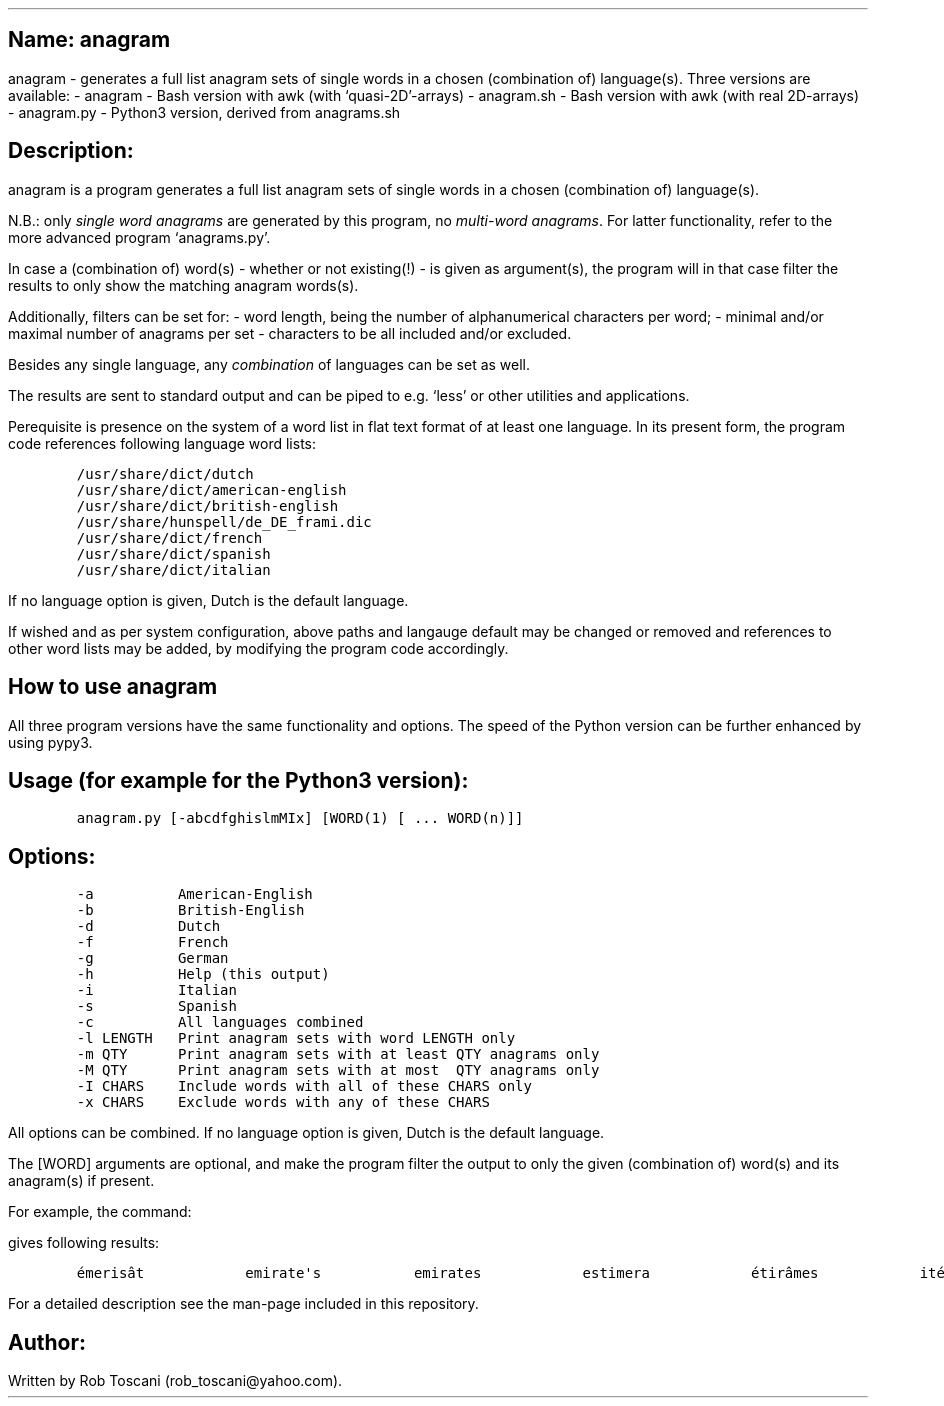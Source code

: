 .SH 1
Name: anagram
.pdfhref O 1 "Name: anagram"
.pdfhref M "name-anagram"
.LP
anagram - generates a full list anagram sets of single words in a chosen
(combination of) language(s).
Three versions are available: - anagram - Bash version with awk (with
`quasi-2D'-arrays) - anagram.sh - Bash version with awk (with real
2D-arrays) - anagram.py - Python3 version, derived from anagrams.sh
.SH 1
Description:
.pdfhref O 1 "Description:"
.pdfhref M "description"
.LP
anagram is a program generates a full list anagram sets of single words
in a chosen (combination of) language(s).
.PP
N.B.: only \f[I]single word anagrams\f[R] are generated by this program,
no \f[I]multi-word anagrams\f[R].
For latter functionality, refer to the more advanced program
`anagrams.py'.
.PP
In case a (combination of) word(s) - whether or not existing(!) - is
given as argument(s), the program will in that case filter the results
to only show the matching anagram words(s).
.PP
Additionally, filters can be set for: - word length, being the number of
alphanumerical characters per word; - minimal and/or maximal number of
anagrams per set - characters to be all included and/or excluded.
.PP
Besides any single language, any \f[I]combination\f[R] of languages can
be set as well.
.PP
The results are sent to standard output and can be piped to e.g.\ `less'
or other utilities and applications.
.PP
Perequisite is presence on the system of a word list in flat text format
of at least one language.
In its present form, the program code references following language word
lists:
.IP
.nf
\f[C]
/usr/share/dict/dutch
/usr/share/dict/american-english
/usr/share/dict/british-english
/usr/share/hunspell/de_DE_frami.dic
/usr/share/dict/french
/usr/share/dict/spanish
/usr/share/dict/italian
\f[]
.fi
.LP
If no language option is given, Dutch is the default language.
.PP
If wished and as per system configuration, above paths and langauge
default may be changed or removed and references to other word lists may
be added, by modifying the program code accordingly.
.SH 1
How to use anagram
.pdfhref O 1 "How to use anagram"
.pdfhref M "how-to-use-anagram"
.LP
All three program versions have the same functionality and options.
The speed of the Python version can be further enhanced by using pypy3.
.SH 2
Usage (for example for the Python3 version):
.pdfhref O 2 "Usage (for example for the Python3 version):"
.pdfhref M "usage-for-example-for-the-python3-version"
.IP
.nf
\f[C]
anagram.py [-abcdfghislmMIx] [WORD(1) [ ... WORD(n)]]
\f[]
.fi
.SH 2
Options:
.pdfhref O 2 "Options:"
.pdfhref M "options"
.IP
.nf
\f[C]
-a          American-English
-b          British-English
-d          Dutch
-f          French
-g          German
-h          Help (this output)
-i          Italian
-s          Spanish
-c          All languages combined
-l LENGTH   Print anagram sets with word LENGTH only
-m QTY      Print anagram sets with at least QTY anagrams only
-M QTY      Print anagram sets with at most  QTY anagrams only
-I CHARS    Include words with all of these CHARS only
-x CHARS    Exclude words with any of these CHARS
\f[]
.fi
.LP
All options can be combined.
If no language option is given, Dutch is the default language.
.PP
The [WORD] arguments are optional, and make the program filter the
output to only the given (combination of) word(s) and its anagram(s) if
present.
.PP
For example, the command:
.IP
.nf
\f[C]
./anagram.py -abdfgs emirates
\f[]
.fi
.LP
gives following results:
.IP
.nf
\f[C]
émerisât            emirate\[aq]s           emirates            estimera            étirâmes            itérâmes            materies            matières            Reitsema            sèmerait            steamier 
\f[]
.fi
.LP
For a detailed description see the man-page included in this repository.
.SH 1
Author:
.pdfhref O 1 "Author:"
.pdfhref M "author"
.LP
Written by Rob Toscani (rob_toscani\[at]yahoo.com).
